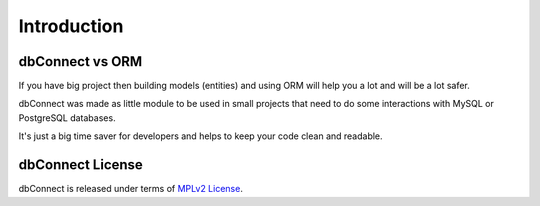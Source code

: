 .. _introduction:

Introduction
============

dbConnect vs ORM
----------------
If you have big project then building models (entities) and using
ORM will help you a lot and will be a lot safer.

dbConnect was made as little module to be used in small projects
that need to do some interactions with MySQL or PostgreSQL databases.

It's just a big time saver for developers and helps to keep your
code clean and readable.

.. _`mpl2`:

dbConnect License
-----------------

dbConnect is released under terms of `MPLv2 License`_.

.. _`MPLv2 License`: http://mozilla.org/MPL/2.0/

